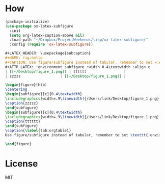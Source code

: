 * How
#+BEGIN_SRC emacs-lisp
(package-initialize)
(use-package ox-latex-subfigure
  :init
  (setq org-latex-caption-above nil)
  :load-path "~/Dropbox/ProjectWeekends/lisp/ox-latex-subfigure/"
  :config (require 'ox-latex-subfigure))
#+END_SRC

#+BEGIN_SRC org
#+LATEX_HEADER: \usepackage{subcaption}
#+NAME: fig:hello
#+CAPTION: Use figure/subfigure instead of tabular, remember to set =:environment=
#+ATTR_LATEX: :environment subfigure :width 0.4\textwidth :align c
| [[~/Desktop/figure_1.png]] | tttttt                 |
| zzzzz                  | [[~/Desktop/figure_1.png]] |
#+END_SRC

#+BEGIN_SRC latex
\begin{figure}[htb]
\centering
\begin{subfigure}[c]{0.4\textwidth}
\includegraphics[width=.9\linewidth]{/Users/link/Desktop/figure_1.png}
\caption{zzzzz}
\end{subfigure}
\begin{subfigure}[c]{0.4\textwidth}
\includegraphics[width=.9\linewidth]{/Users/link/Desktop/figure_1.png}
\caption{tttttt}
\end{subfigure}
\caption{\label{tab:orgtable1}
Use figure/subfigure instead of tabular, remember to set \texttt{:environment}}

\end{figure}
#+END_SRC
* License
MIT
